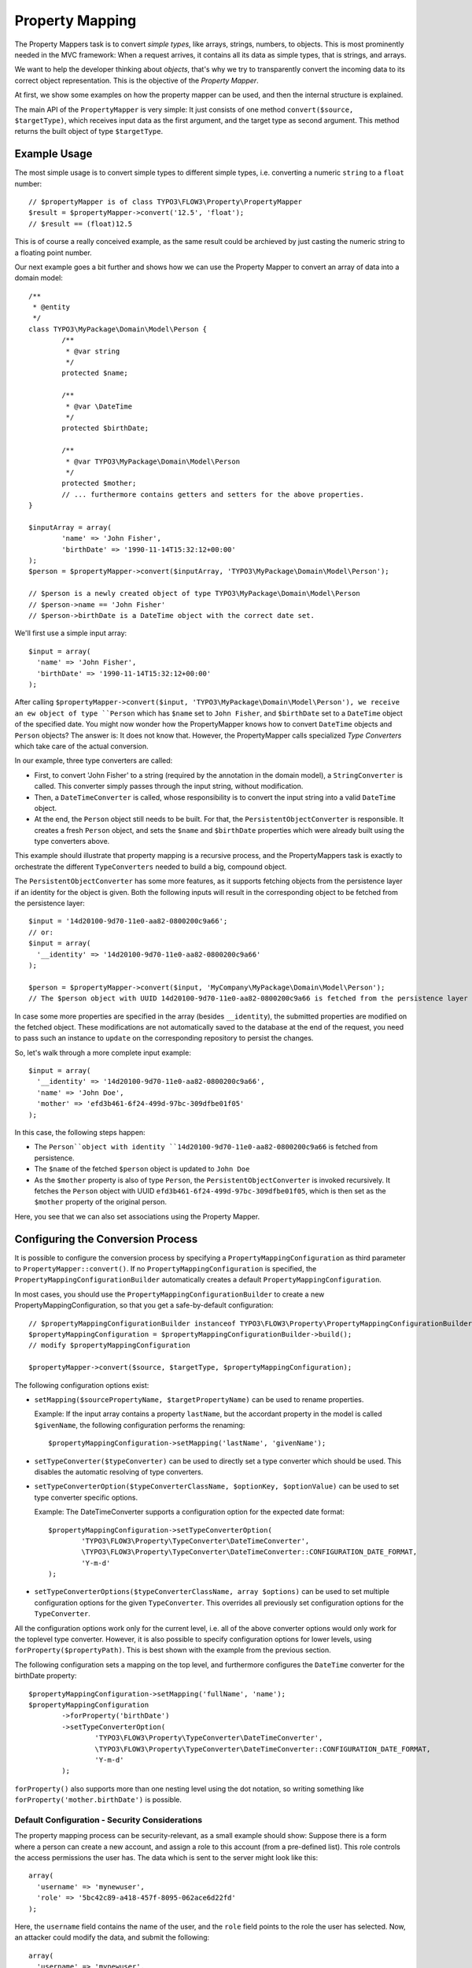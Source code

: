 ================
Property Mapping
================

.. ============================================
.. Meta-Information for this chapter
.. ---------------------------------
.. Author: Sebastian Kurfürst
.. Converted to ReST by: Sebastian Kurfürst
.. Updated for 1.0 beta1: YES
.. TODOs: extract TypeConverter reference from PHPDoc
.. ============================================

The Property Mappers task is to convert *simple types*, like arrays, strings, numbers,
to objects. This is most prominently needed in the MVC framework: When a request
arrives, it contains all its data as simple types, that is strings, and arrays.

We want to help the developer thinking about *objects*, that's why we try to
transparently convert the incoming data to its correct object representation.
This is the objective of the *Property Mapper*.

At first, we show some examples on how the property mapper can be used, and then
the internal structure is explained.

The main API of the ``PropertyMapper`` is very simple: It just consists of one method
``convert($source, $targetType)``, which receives input data as the first argument,
and the target type as second argument. This method returns the built object of type
``$targetType``.

Example Usage
=============

The most simple usage is to convert simple types to different simple types, i.e.
converting a numeric ``string`` to a ``float`` number::

	// $propertyMapper is of class TYPO3\FLOW3\Property\PropertyMapper
	$result = $propertyMapper->convert('12.5', 'float');
	// $result == (float)12.5

This is of course a really conceived example, as the same result could be archieved
by just casting the numeric string to a floating point number.

Our next example goes a bit further and shows how we can use the Property Mapper
to convert an array of data into a domain model::

	/**
	 * @entity
	 */
	class TYPO3\MyPackage\Domain\Model\Person {
		/**
		 * @var string
		 */
		protected $name;

		/**
		 * @var \DateTime
		 */
		protected $birthDate;

		/**
		 * @var TYPO3\MyPackage\Domain\Model\Person
		 */
		protected $mother;
		// ... furthermore contains getters and setters for the above properties.
	}

	$inputArray = array(
		'name' => 'John Fisher',
		'birthDate' => '1990-11-14T15:32:12+00:00'
	);
	$person = $propertyMapper->convert($inputArray, 'TYPO3\MyPackage\Domain\Model\Person');

	// $person is a newly created object of type TYPO3\MyPackage\Domain\Model\Person
	// $person->name == 'John Fisher'
	// $person->birthDate is a DateTime object with the correct date set.

We'll first use a simple input array::

	$input = array(
	  'name' => 'John Fisher',
	  'birthDate' => '1990-11-14T15:32:12+00:00'
	);

After calling ``$propertyMapper->convert($input, 'TYPO3\MyPackage\Domain\Model\Person'),
we receive an ew object of type ``Person`` which has ``$name`` set to ``John Fisher``,
and ``$birthDate`` set to a ``DateTime`` object of the specified date. You might
now wonder how the PropertyMapper knows how to convert ``DateTime`` objects and
``Person`` objects? The answer is: It does not know that. However, the PropertyMapper
calls specialized *Type Converters* which take care of the actual conversion.

In our example, three type converters are called:

* First, to convert 'John Fisher' to a string (required by the annotation in the
  domain model), a ``StringConverter`` is called. This converter simply passes
  through the input string, without modification.
* Then, a ``DateTimeConverter`` is called, whose responsibility is to convert the
  input string into a valid ``DateTime`` object.
* At the end, the ``Person`` object still needs to be built. For that, the
  ``PersistentObjectConverter`` is responsible. It creates a fresh ``Person`` object,
  and sets the ``$name`` and ``$birthDate`` properties which were already built
  using the type converters above.

This example should illustrate that property mapping is a recursive process, and
the PropertyMappers task is exactly to orchestrate the different ``TypeConverters``
needed to build a big, compound object.

The ``PersistentObjectConverter`` has some more features, as it supports fetching
objects from the persistence layer if an identity for the object is given. Both
the following inputs will result in the corresponding object to be fetched from
the persistence layer::

	$input = '14d20100-9d70-11e0-aa82-0800200c9a66';
	// or:
	$input = array(
	  '__identity' => '14d20100-9d70-11e0-aa82-0800200c9a66'
	);

	$person = $propertyMapper->convert($input, 'MyCompany\MyPackage\Domain\Model\Person');
	// The $person object with UUID 14d20100-9d70-11e0-aa82-0800200c9a66 is fetched from the persistence layer

In case some more properties are specified in the array (besides ``__identity``),
the submitted properties are modified on the fetched object. These modifications are
not automatically saved to the database at the end of the request, you need to pass
such an instance to ``update`` on the corresponding repository to persist the changes.

So, let's walk through a more complete input example::

	$input = array(
	  '__identity' => '14d20100-9d70-11e0-aa82-0800200c9a66',
	  'name' => 'John Doe',
	  'mother' => 'efd3b461-6f24-499d-97bc-309dfbe01f05'
	);

In this case, the following steps happen:

* The ``Person``object with identity ``14d20100-9d70-11e0-aa82-0800200c9a66`` is
  fetched from persistence.
* The ``$name`` of the fetched ``$person`` object is updated to ``John Doe``
* As the ``$mother`` property is also of type ``Person``, the ``PersistentObjectConverter``
  is invoked recursively. It fetches the ``Person`` object with UUID
  ``efd3b461-6f24-499d-97bc-309dfbe01f05``, which is then set as the ``$mother``
  property of the original person.

Here, you see that we can also set associations using the Property Mapper.

Configuring the Conversion Process
==================================


It is possible to configure the conversion process by specifying a
``PropertyMappingConfiguration`` as third parameter to ``PropertyMapper::convert()``.
If no ``PropertyMappingConfiguration`` is specified, the ``PropertyMappingConfigurationBuilder``
automatically creates a default ``PropertyMappingConfiguration``.

In most cases, you should use the ``PropertyMappingConfigurationBuilder`` to create a new
PropertyMappingConfiguration, so that you get a safe-by-default configuration::

	// $propertyMappingConfigurationBuilder instanceof TYPO3\FLOW3\Property\PropertyMappingConfigurationBuilder
	$propertyMappingConfiguration = $propertyMappingConfigurationBuilder->build();
	// modify $propertyMappingConfiguration

	$propertyMapper->convert($source, $targetType, $propertyMappingConfiguration);

The following configuration options exist:

* ``setMapping($sourcePropertyName, $targetPropertyName)`` can be used to rename properties.

  Example: If the input array contains a property ``lastName``, but the accordant
  property in the model is called ``$givenName``, the following configuration performs
  the renaming::

    $propertyMappingConfiguration->setMapping('lastName', 'givenName');

* ``setTypeConverter($typeConverter)`` can be used to directly set a type converter
  which should be used. This disables the automatic resolving of type converters.

* ``setTypeConverterOption($typeConverterClassName, $optionKey, $optionValue)``
  can be used to set type converter specific options.

  Example: The DateTimeConverter supports a configuration option for the expected
  date format::

	$propertyMappingConfiguration->setTypeConverterOption(
		'TYPO3\FLOW3\Property\TypeConverter\DateTimeConverter',
		\TYPO3\FLOW3\Property\TypeConverter\DateTimeConverter::CONFIGURATION_DATE_FORMAT,
		'Y-m-d'
	);

* ``setTypeConverterOptions($typeConverterClassName, array $options)`` can be used
  to set multiple configuration options for the given ``TypeConverter``. This overrides
  all previously set configuration options for the ``TypeConverter``.

All the configuration options work only for the current level, i.e. all of the
above converter options would only work for the toplevel type converter. However,
it is also possible to specify configuration options for lower levels, using
``forProperty($propertyPath)``. This is best shown with the example from the previous section.

The following configuration sets a mapping on the top level, and furthermore
configures the ``DateTime`` converter for the birthDate property::

	$propertyMappingConfiguration->setMapping('fullName', 'name');
	$propertyMappingConfiguration
		->forProperty('birthDate')
		->setTypeConverterOption(
			'TYPO3\FLOW3\Property\TypeConverter\DateTimeConverter',
			\TYPO3\FLOW3\Property\TypeConverter\DateTimeConverter::CONFIGURATION_DATE_FORMAT,
			'Y-m-d'
		);

``forProperty()`` also supports more than one nesting level using the dot notation,
so writing something like ``forProperty('mother.birthDate')`` is possible.

Default Configuration - Security Considerations
-----------------------------------------------

The property mapping process can be security-relevant, as a small example should
show: Suppose there is a form where a person can create a new account, and assign
a role to this account (from a pre-defined list). This role controls the access
permissions the user has. The data which is sent to the server might look like this::

	array(
	  'username' => 'mynewuser',
	  'role' => '5bc42c89-a418-457f-8095-062ace6d22fd'
	);

Here, the ``username`` field contains the name of the user, and the ``role`` field points
to the role the user has selected. Now, an attacker could modify the data, and submit the
following::

	array(
	  'username' => 'mynewuser',
	  'role' => array(
	    'name' => 'superuser',
	    'admin' => 1
	  )
	);

As the property mapper works recursively, it would create a new ``Role`` object with the
admin flag set to ``TRUE``, which might compromise the security in the system.

That's why the PersistentObjectConverter has two options, ``CONFIGURATION_MODIFICATION_ALLOWED``
and ``CONFIGURATION_CREATION_ALLOWED``, which must be used to explicitely activate
the modification or creation of objects. By default, the ``PersistentObjectConverter``
does only fetch objects from the persistence, but does not create new ones or modifies
existing ones.

However, in the most-common use case, you want to use this magic functionality at
least for the top-level object which is being submitted. That's why the default
configuration (which is created by the ``PropertyMappingConfigurationBuilder``)
enables creation and modification for the top-level object, and disables it for
all sub objects by default.

Reference of TypeConverters
===========================

.. note:: TODO: should be automatically generated from the source

The Inner Workings of the Property Mapper
=========================================

The Property Mapper applies the following steps to convert a simple type to an
object. Some of the steps will be described in detail afterwards.

#. Figure out which type converter to use for the given source - target pair.

#. Ask this type converter to return the child properties of the source data
   (if it has any), by calling ``getSourceChildPropertiesToBeConverted()`` on
   the type converter.

#. For each child propery, do the following:

	#. Ask the type converter about the data type of the child property, by calling
	   ``getTypeOfChildProperty()`` on the type converter.

	#. Recursively invoke the ``PropertyMapper`` to build the child object from the input data.

#. Now, call the type converter again (method ``convertFrom()``), passing all (already
   built) child objects along. The result of this call is returned as the final result of the
   property mapping process.

On first sight, the steps might seem complex and difficult, but they account for
a great deal of flexibility of the property mapper.
Automatic resolving of type converters

Automatic Resolving of Type Converters
--------------------------------------

All type converters which implement ``TYPO3\FLOW3\Property\TypeConverterInterface``
are automatically found in the resolving process. There are four API methods in
each ``TypeConverter`` which influence the resolving process:

* ``getSupportedSourceTypes()``: returns an array of simple types which are
  understood as source type by this type converter

* ``getSupportedTargetType()``: The target type this type converter can convert
  into. Can be either a simple type, or a class name.

* ``getPriority()``: If two type converters have the same source and target type,
  precedence is given to the one with higher priority. All standard TypeConverters
  have a priority lower than 100.

* ``canConvertFrom($source, $targetType)`` is called as last check, when source
  and target types fit together. Here, the TypeConverter can implement runtime
  constraints to decide whether it can do the conversion.

When a type converter has to be found, the following algorithm is applied:

#. If typeConverter is set in the ``PropertyMappingConfiguration``, this is directly used.

#. The inheritance hierarchy of the target type is traversed in reverse order (from
   most specific to generic) until a TypeConverter is found. If two type converters
   work on the same class, the one with highest priority is used.

#. If no type converter could be found for the direct inheritance hierarchy, it is
   checked if there is a TypeConverter for one of the interfaces the target class
   implements. As it is not possible in PHP to order interfaces in any meaningful
   way, the TypeConverter with the highest priority is used (througout all interfaces).

#. If no type converter is found in the interfaces, it is checked if there is an
   applicable type converter for the target type ``object``.

If a type converter is found according to the above algorithm, ``canConvertFrom`` is
called on the type converter, so he can perform additional runtime checks. In case
the ``TypeConverter`` returns ``FALSE``, the search is continued at the position
where it left off in the above algorithm.

For simple target types, the steps 2 and 3 are omitted.

Writing Own TypeConverters
--------------------------

Often, it is enough to subclass
``TYPO3\FLOW3\Property\TypeConverter\AbstractTypeConverter``
instead of implementing ``TypeConverterInterface``.

Besides, good starting points for own type converters are the ``DateTimeConverter``
or the ``IntegerConverter``. If you write your own type converter, you should set
it to a priority greater than 100, to make sure it is used before the standard
converters by FLOW3.

TypeConverters should not contain any internal state, as they are re-used by the
property mapper, even recursively during the same run.

Of further importance is the exception and error semantics, so there are a few
possibilities what can be returned in ``convertFrom()``:

* For fatal errors which hint at some wrong configuration of the developer, throw
  an exception. This will show a stack trace in development context. Also for
  detected security breaches, exceptions should be thrown.

* If at run-time the type converter does not wish to participate in the results,
  ``NULL`` should be returned. For example, if a file upload is expected, but there
  was no file uploaded, returning ``NULL`` would be the appropriate way to handling
  this.

* If the error is recoverable, and the user should re-submit his data, return a
  ``TYPO3\FLOW3\Error\Error`` object (or a subclass thereof), containing information
  about the error. In this case, the property is not mapped at all (``NULL`` is
  returned, like above).

  If the Property Mapping occurs in the context of the MVC stack (as it will be the
  case in most cases), the error is detected and a forward is done to the last shown
  form. The end-user experiences the same flow as when MVC validation errors happen.

  This is the correct response for example if the file upload could not be processed
  because of wrong checksums, or because the disk on the server is full.
